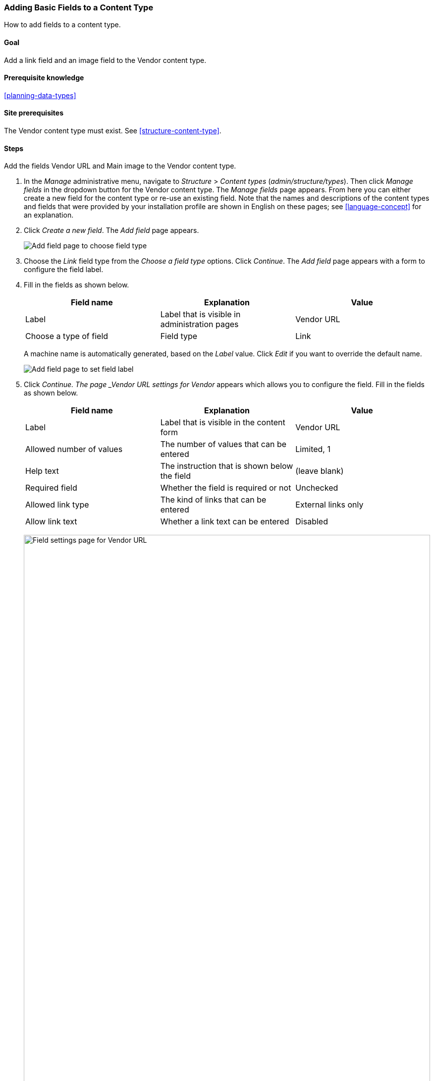 [[structure-fields]]

=== Adding Basic Fields to a Content Type

[role="summary"]
How to add fields to a content type.

(((Content type,adding field to)))
(((Field,adding to content type)))
(((Image field,adding)))
(((URL field,adding)))

==== Goal

Add a link field and an image field to the Vendor content type.

==== Prerequisite knowledge

<<planning-data-types>>

==== Site prerequisites

The Vendor content type must exist. See <<structure-content-type>>.

==== Steps

Add the fields Vendor URL and Main image to the Vendor content type.

. In the _Manage_ administrative menu, navigate to _Structure_ > _Content
types_ (_admin/structure/types_). Then click _Manage fields_ in the dropdown
button for the Vendor content type. The _Manage fields_ page appears. From here
you can either create a new field for the content type or re-use an existing
field. Note that the names and descriptions of the content types and fields that
were provided by your installation profile are shown in English on these pages;
see <<language-concept>> for an explanation.

. Click _Create a new field_. The _Add field_ page appears.
+
--
// Initial page for admin/structure/types/manage/vendor/fields/add-field.
image:images/structure-fields-add-field.png["Add field page to choose field type"]
--

. Choose the _Link_ field type from the _Choose a field type_ options. Click _Continue_. The _Add field_ page appears with a form to configure the field label.

. Fill in the fields as shown below.
+
[width="100%",frame="topbot",options="header"]
|================================
| Field name | Explanation | Value
| Label | Label that is visible in administration pages | Vendor URL
| Choose a type of field | Field type| Link
|================================
+
A machine name is automatically generated, based on the _Label_ value. Click
_Edit_ if you want to override the default name.
+
--
// Second page for admin/structure/types/manage/vendor/fields/add-field.
image:images/structure-fields-add-field-label.png["Add field page to set field label"]
--

. Click _Continue. The page _Vendor URL settings for Vendor_
appears which allows you to configure the field. Fill in the fields as shown
below.
+
[width="100%",frame="topbot",options="header"]
|================================
|Field name | Explanation | Value
| Label  | Label that is visible in the content form | Vendor URL
| Allowed number of values | The number of values that can be entered | Limited, 1
| Help text | The instruction that is shown below the field | (leave blank)
| Required field | Whether the field is required or not | Unchecked
| Allowed link type | The kind of links that can be entered | External links only
| Allow link text | Whether a link text can be entered | Disabled
|================================
+
--
// Field settings page for adding vendor URL field.
image:images/structure-fields-vendor-url.png["Field settings page for Vendor URL",width="100%"]
--

. Click _Save settings_. The Vendor URL has been added to the content
type. Continue creating the Main image field.

. Click _Create a new field_. The _Add field_ page appears.

. Choose the _File upload_ field type from the _Choose a field type_ options. Click _Continue_. The _Add field_ page appears with a form to configure the field label.

. Some field types require the selection of a sub-type. Fill in the fields as shown below.
+
[width="100%",frame="topbot",options="header"]
|================================
| Field name | Explanation | Value
| Label | Label that is visible in administration pages | Main image
| Choose an option below | Field sub-type | Image
|================================

. Click _Continue_. The page Main image settings for Vendor appears. Fill in the
fields as shown below.

+
[width="100%",frame="topbot",options="header"]
|================================
| Field name | Explanation | Value
| Label  | Label that is visible in the content form | Main image
| Allowed number of values | The number of values that can be entered | Limited, 1
| Default image | You can set a default image here. This will be used when you do not provide an
image when creating a Vendor content item. | (leave blank)
| Help text | The instruction that is shown below the field | (leave blank)
| Required field | Whether the field is required or not | Checked
| Allowed file extensions | The type of images that can be uploaded | png, gif, jpg, jpeg
| File directory | The directory where the files will be stored. By providing a file directory value, you ensure that all images uploaded via the Main image field will be located in the same directory. | vendors
| Minimum image dimensions | The minimum dimensions of the uploaded image | 600 x 600
| Maximum upload size | The maximum file size of the uploaded image | 5 MB
| Enable Alt field | Whether an alternative text can be entered | Checked
| Alt field required | Whether an alternative text is required | Checked
|================================
+
--
// Field settings page for adding main image field.
image:images/structure-fields-main-img.png["Field settings page for Main Image",width="100%"]
--

. Click _Save settings_. Main image has been added to the content type.
+
--
// Manage fields page for Vendor, showing two new fields.
image:images/structure-fields-result.png["Manage fields page",width="100%"]
--

. Add a Main image field to the Recipe content type, using similar steps. Start
by navigating to the Recipe content type's _Manage Fields_ page. Then use the _Re-use an existing field_ button to open the modal dialog and press the _Re-use_ button that corresponds with the Main image field in the table. Then skip to step 7 and follow the remaining steps.
+
--
// Modal dialog with list of fields to re-use.
image:images/structure-fields-main-img-reuse.png["Select a field to re-use",width="100%"]
--

. Create two Vendor content items (see <<content-create>>) called "Happy Farm"
and "Sweet Honey". Make sure that they include images and URLs.

==== Expand your understanding

* <<structure-image-styles>>
* <<structure-content-display>>
* <<structure-form-editing>>

// ==== Related concepts

==== Videos

// Video from Drupalize.Me.
video::https://www.youtube-nocookie.com/embed/CZpfR9WbVcQ[title="Adding Basic Fields to a Content Type"]

==== Additional resources

https://www.drupal.org/docs/7/nodes-content-types-and-fields/add-a-field-to-a-content-type[_Drupal.org_ community documentation page "Add a field to a content type"]


*Attributions*

Written by https://www.drupal.org/u/sree[Sree Veturi] and
https://www.drupal.org/u/batigolix[Boris Doesborg], and https://www.drupal.org/u/eojthebrave[Joe Shindelar] at https://drupalize.me[Drupalize.Me].
